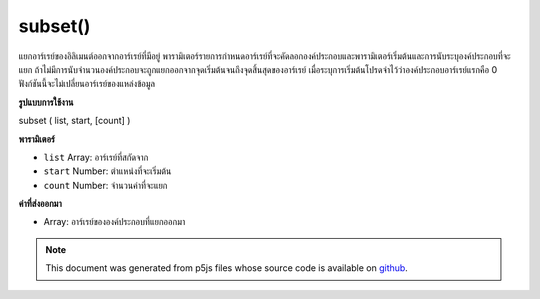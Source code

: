 .. raw:: html

	<script src="https://sketch.netpie.io/widget/p5-widget.js"></script>

subset()
========

แยกอาร์เรย์ของอิลิเมนต์ออกจากอาร์เรย์ที่มีอยู่ พารามิเตอร์รายการกำหนดอาร์เรย์ที่จะคัดลอกองค์ประกอบและพารามิเตอร์เริ่มต้นและการนับระบุองค์ประกอบที่จะแยก ถ้าไม่มีการนับจำนวนองค์ประกอบจะถูกแยกออกจากจุดเริ่มต้นจนถึงจุดสิ้นสุดของอาร์เรย์ เมื่อระบุการเริ่มต้นโปรดจำไว้ว่าองค์ประกอบอาร์เรย์แรกคือ 0 ฟังก์ชันนี้จะไม่เปลี่ยนอาร์เรย์ของแหล่งข้อมูล

.. Extracts an array of elements from an existing array. The list parameter
.. defines the array from which the elements will be copied, and the start
.. and count parameters specify which elements to extract. If no count is
.. given, elements will be extracted from the start to the end of the array.
.. When specifying the start, remember that the first array element is 0.
.. This function does not change the source array.
**รูปแบบการใช้งาน**

subset ( list, start, [count] )

**พารามิเตอร์**

- ``list``  Array: อาร์เรย์ที่สกัดจาก

- ``start``  Number: ตำแหน่งที่จะเริ่มต้น

- ``count``  Number: จำนวนค่าที่จะแยก

.. ``list``  Array: Array to extract from
.. ``start``  Number: position to begin
.. ``count``  Number: number of values to extract

**ค่าที่ส่งออกมา**

- Array: อาร์เรย์ขององค์ประกอบที่แยกออกมา

.. Array: Array of extracted elements

.. raw:: html

	<script type="text/p5" data-autoplay data-hide-sourcecode>
	function setup() {
	  var myArray = new Array(1,2,3,4,5);
	  print(myArray); // [1,2,3,4,5]
	
	  var sub1 = subset(myArray, 0, 3);
	  var sub2 = subset(myArray, 2, 2);
	  print(sub1); // [1,2,3]
	  print(sub2); // [3,4]
	}

	</script>

	<br><br>

.. note:: This document was generated from p5js files whose source code is available on `github <https://github.com/processing/p5.js>`_.
